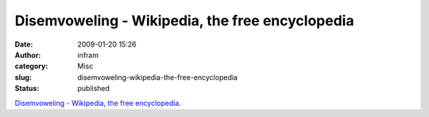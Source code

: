Disemvoweling - Wikipedia, the free encyclopedia
################################################
:date: 2009-01-20 15:26
:author: infram
:category: Misc
:slug: disemvoweling-wikipedia-the-free-encyclopedia
:status: published

`Disemvoweling - Wikipedia, the free
encyclopedia <http://en.wikipedia.org/wiki/Disemvoweling>`__.

